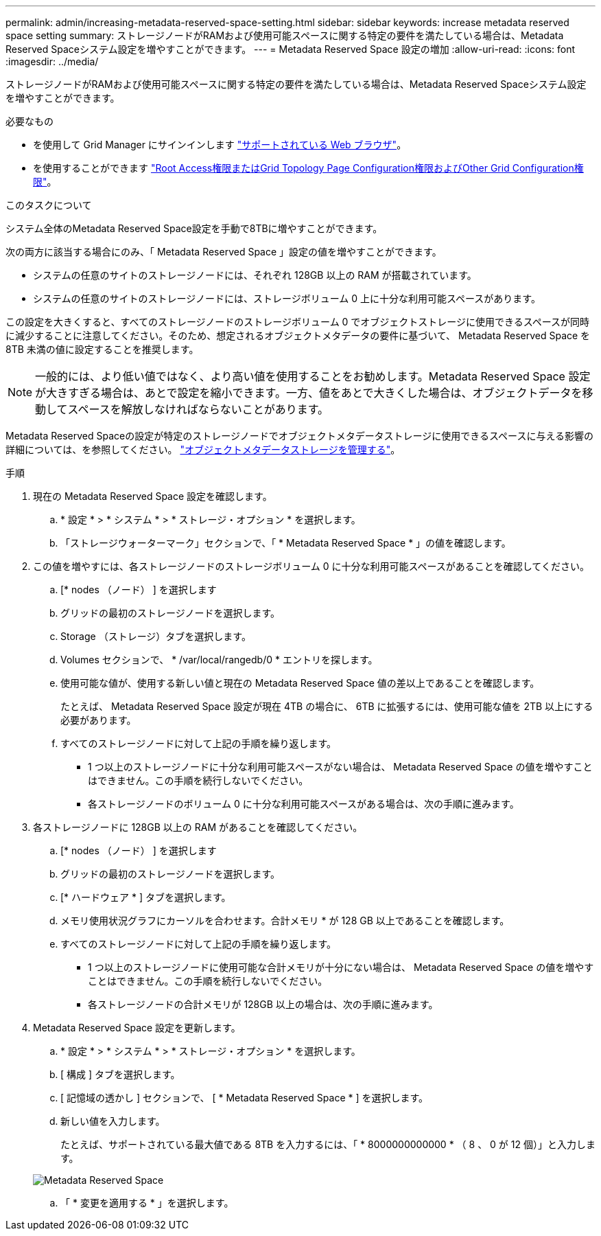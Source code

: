 ---
permalink: admin/increasing-metadata-reserved-space-setting.html 
sidebar: sidebar 
keywords: increase metadata reserved space setting 
summary: ストレージノードがRAMおよび使用可能スペースに関する特定の要件を満たしている場合は、Metadata Reserved Spaceシステム設定を増やすことができます。 
---
= Metadata Reserved Space 設定の増加
:allow-uri-read: 
:icons: font
:imagesdir: ../media/


[role="lead"]
ストレージノードがRAMおよび使用可能スペースに関する特定の要件を満たしている場合は、Metadata Reserved Spaceシステム設定を増やすことができます。

.必要なもの
* を使用して Grid Manager にサインインします link:web-browser-requirements.html["サポートされている Web ブラウザ"]。
* を使用することができます link:admin-group-permissions.html["Root Access権限またはGrid Topology Page Configuration権限およびOther Grid Configuration権限"]。


.このタスクについて
システム全体のMetadata Reserved Space設定を手動で8TBに増やすことができます。

次の両方に該当する場合にのみ、「 Metadata Reserved Space 」設定の値を増やすことができます。

* システムの任意のサイトのストレージノードには、それぞれ 128GB 以上の RAM が搭載されています。
* システムの任意のサイトのストレージノードには、ストレージボリューム 0 上に十分な利用可能スペースがあります。


この設定を大きくすると、すべてのストレージノードのストレージボリューム 0 でオブジェクトストレージに使用できるスペースが同時に減少することに注意してください。そのため、想定されるオブジェクトメタデータの要件に基づいて、 Metadata Reserved Space を 8TB 未満の値に設定することを推奨します。


NOTE: 一般的には、より低い値ではなく、より高い値を使用することをお勧めします。Metadata Reserved Space 設定が大きすぎる場合は、あとで設定を縮小できます。一方、値をあとで大きくした場合は、オブジェクトデータを移動してスペースを解放しなければならないことがあります。

Metadata Reserved Spaceの設定が特定のストレージノードでオブジェクトメタデータストレージに使用できるスペースに与える影響の詳細については、を参照してください。 link:managing-object-metadata-storage.html["オブジェクトメタデータストレージを管理する"]。

.手順
. 現在の Metadata Reserved Space 設定を確認します。
+
.. * 設定 * > * システム * > * ストレージ・オプション * を選択します。
.. 「ストレージウォーターマーク」セクションで、「 * Metadata Reserved Space * 」の値を確認します。


. この値を増やすには、各ストレージノードのストレージボリューム 0 に十分な利用可能スペースがあることを確認してください。
+
.. [* nodes （ノード） ] を選択します
.. グリッドの最初のストレージノードを選択します。
.. Storage （ストレージ）タブを選択します。
.. Volumes セクションで、 * /var/local/rangedb/0 * エントリを探します。
.. 使用可能な値が、使用する新しい値と現在の Metadata Reserved Space 値の差以上であることを確認します。
+
たとえば、 Metadata Reserved Space 設定が現在 4TB の場合に、 6TB に拡張するには、使用可能な値を 2TB 以上にする必要があります。

.. すべてのストレージノードに対して上記の手順を繰り返します。
+
*** 1 つ以上のストレージノードに十分な利用可能スペースがない場合は、 Metadata Reserved Space の値を増やすことはできません。この手順を続行しないでください。
*** 各ストレージノードのボリューム 0 に十分な利用可能スペースがある場合は、次の手順に進みます。




. 各ストレージノードに 128GB 以上の RAM があることを確認してください。
+
.. [* nodes （ノード） ] を選択します
.. グリッドの最初のストレージノードを選択します。
.. [* ハードウェア * ] タブを選択します。
.. メモリ使用状況グラフにカーソルを合わせます。合計メモリ * が 128 GB 以上であることを確認します。
.. すべてのストレージノードに対して上記の手順を繰り返します。
+
*** 1 つ以上のストレージノードに使用可能な合計メモリが十分にない場合は、 Metadata Reserved Space の値を増やすことはできません。この手順を続行しないでください。
*** 各ストレージノードの合計メモリが 128GB 以上の場合は、次の手順に進みます。




. Metadata Reserved Space 設定を更新します。
+
.. * 設定 * > * システム * > * ストレージ・オプション * を選択します。
.. [ 構成 ] タブを選択します。
.. [ 記憶域の透かし ] セクションで、 [ * Metadata Reserved Space * ] を選択します。
.. 新しい値を入力します。
+
たとえば、サポートされている最大値である 8TB を入力するには、「 * 8000000000000 * （ 8 、 0 が 12 個）」と入力します。

+
image::../media/metadata_reserved_space.png[Metadata Reserved Space]

.. 「 * 変更を適用する * 」を選択します。




